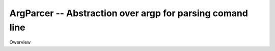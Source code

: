 ArgParcer -- Abstraction over argp for parsing comand line
==========================================================

Owerview


